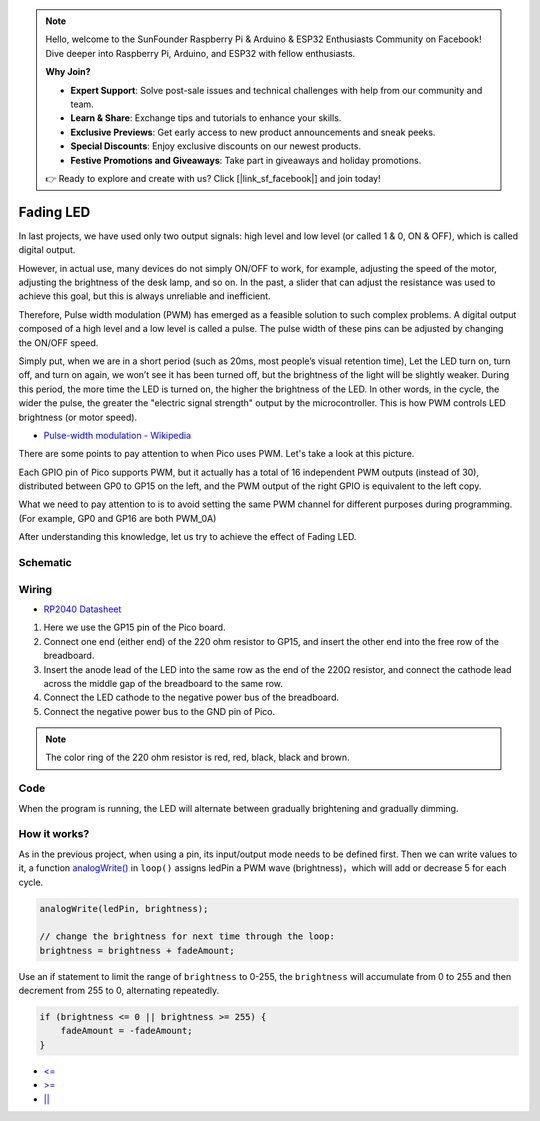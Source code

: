 
.. note::

    Hello, welcome to the SunFounder Raspberry Pi & Arduino & ESP32 Enthusiasts Community on Facebook! Dive deeper into Raspberry Pi, Arduino, and ESP32 with fellow enthusiasts.

    **Why Join?**

    - **Expert Support**: Solve post-sale issues and technical challenges with help from our community and team.
    - **Learn & Share**: Exchange tips and tutorials to enhance your skills.
    - **Exclusive Previews**: Get early access to new product announcements and sneak peeks.
    - **Special Discounts**: Enjoy exclusive discounts on our newest products.
    - **Festive Promotions and Giveaways**: Take part in giveaways and holiday promotions.

    👉 Ready to explore and create with us? Click [|link_sf_facebook|] and join today!

.. _fading_led_arduino:

Fading LED
=============

In last projects, we have used only two output signals: high level and low level (or called 1 & 0, ON & OFF), which is called digital output.

However, in actual use, many devices do not simply ON/OFF to work, for example, adjusting the speed of the motor, adjusting the brightness of the desk lamp, and so on.
In the past, a slider that can adjust the resistance was used to achieve this goal, but this is always unreliable and inefficient.

Therefore, Pulse width modulation (PWM) has emerged as a feasible solution to such complex problems.
A digital output composed of a high level and a low level is called a pulse. The pulse width of these pins can be adjusted by changing the ON/OFF speed.

Simply put, when we are in a short period (such as 20ms, most people’s visual retention time),
Let the LED turn on, turn off, and turn on again, we won’t see it has been turned off, but the brightness of the light will be slightly weaker.
During this period, the more time the LED is turned on, the higher the brightness of the LED.
In other words, in the cycle, the wider the pulse, the greater the "electric signal strength" output by the microcontroller.
This is how PWM controls LED brightness (or motor speed).

* `Pulse-width modulation - Wikipedia <https://en.wikipedia.org/wiki/Pulse-width_modulation>`_

There are some points to pay attention to when Pico uses PWM. Let's take a look at this picture.

.. image:: img/pin_pic.png

Each GPIO pin of Pico supports PWM, but it actually has a total of 16 independent PWM outputs (instead of 30), distributed between GP0 to GP15 on the left, and the PWM output of the right GPIO is equivalent to the left copy.

What we need to pay attention to is to avoid setting the same PWM channel for different purposes during programming. (For example, GP0 and GP16 are both PWM_0A)

After understanding this knowledge, let us try to achieve the effect of Fading LED.

Schematic
-----------

.. image:: img/Hello_LED.png

Wiring
---------------------

.. image:: img/wiring_fading_led.png

* `RP2040 Datasheet <https://datasheets.raspberrypi.org/rp2040/rp2040-datasheet.pdf>`_ 

1. Here we use the GP15 pin of the Pico board.
#. Connect one end (either end) of the 220 ohm resistor to GP15, and insert the other end into the free row of the breadboard.
#. Insert the anode lead of the LED into the same row as the end of the 220Ω resistor, and connect the cathode lead across the middle gap of the breadboard to the same row.
#. Connect the LED cathode to the negative power bus of the breadboard.
#. Connect the negative power bus to the GND pin of Pico.

.. note::
    The color ring of the 220 ohm resistor is red, red, black, black and brown.

Code
--------------------

When the program is running, the LED will alternate between gradually brightening and gradually dimming.

.. raw:: html

    <iframe src=https://create.arduino.cc/editor/sunfounder01/a1c395ff-13b3-4d1c-a71c-aed1e87f2862/preview?embed style="height:510px;width:100%;margin:10px 0" frameborder=0></iframe>


How it works?
-----------------
As in the previous project, when using a pin, its input/output mode needs to be defined first. 
Then we can write values to it, a function `analogWrite() <https://www.arduino.cc/reference/en/language/functions/analog-io/analogwrite/>`_ in ``loop()`` assigns ledPin a PWM wave (brightness)，which will add or decrease 5 for each cycle.

.. code-block:: arduino

    analogWrite(ledPin, brightness);

    // change the brightness for next time through the loop:
    brightness = brightness + fadeAmount;

Use an if statement to limit the range of ``brightness`` to 0-255, the ``brightness`` will accumulate from 0 to 255 and then decrement from 255 to 0, alternating repeatedly.

.. code-block:: arduino

    if (brightness <= 0 || brightness >= 255) {
        fadeAmount = -fadeAmount;
    }

* `<= <https://www.arduino.cc/reference/en/language/structure/comparison-operators/lessthanorequalto/>`_
* `>= <https://www.arduino.cc/reference/en/language/structure/comparison-operators/greaterthanorequalto/>`_
* `|| <https://www.arduino.cc/reference/en/language/structure/boolean-operators/logicalor/>`_
    